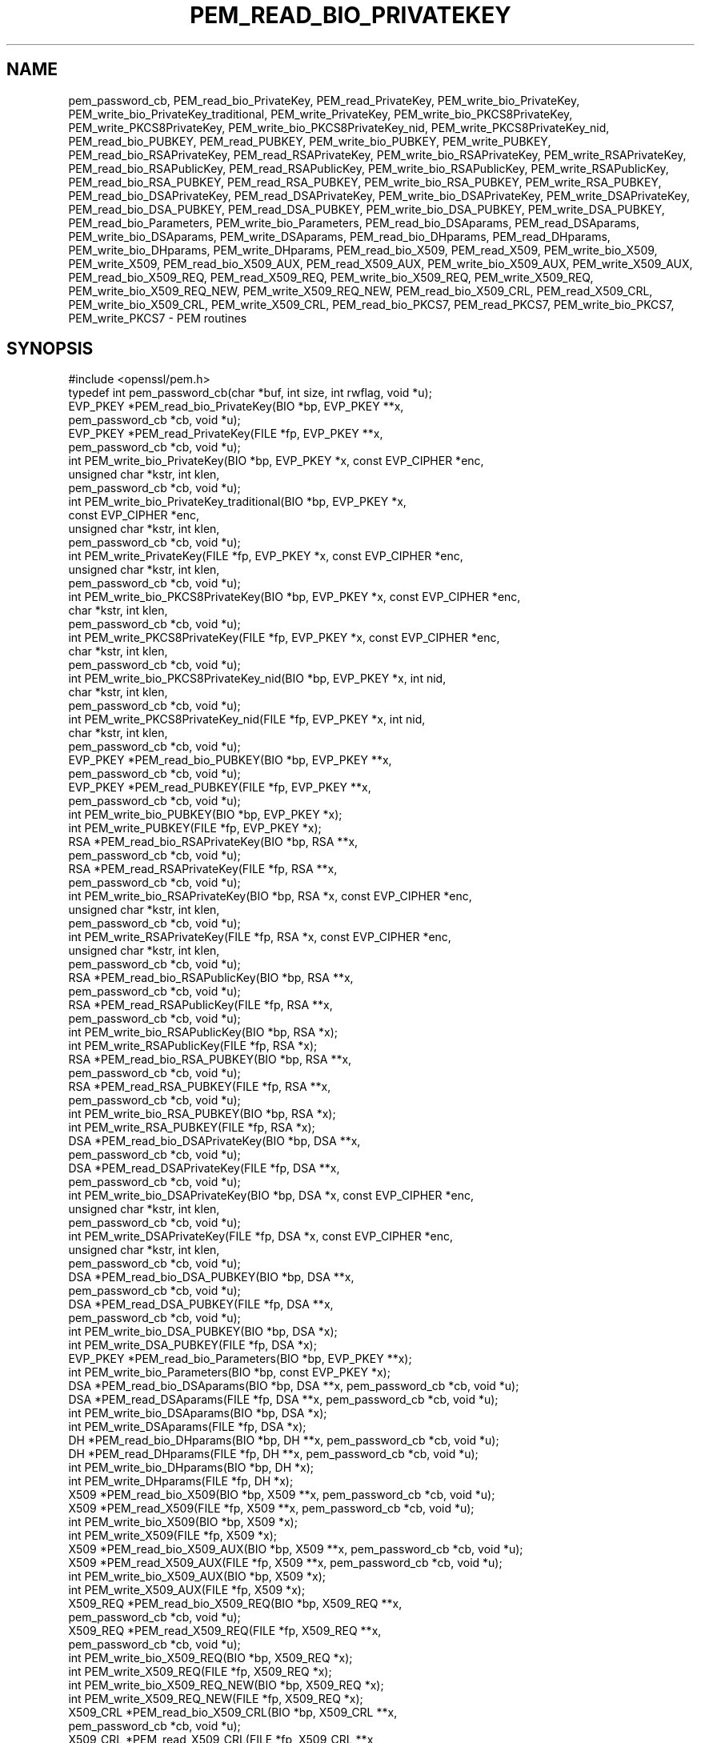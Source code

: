 .\" Automatically generated by Pod::Man 4.14 (Pod::Simple 3.42)
.\"
.\" Standard preamble:
.\" ========================================================================
.de Sp \" Vertical space (when we can't use .PP)
.if t .sp .5v
.if n .sp
..
.de Vb \" Begin verbatim text
.ft CW
.nf
.ne \\$1
..
.de Ve \" End verbatim text
.ft R
.fi
..
.\" Set up some character translations and predefined strings.  \*(-- will
.\" give an unbreakable dash, \*(PI will give pi, \*(L" will give a left
.\" double quote, and \*(R" will give a right double quote.  \*(C+ will
.\" give a nicer C++.  Capital omega is used to do unbreakable dashes and
.\" therefore won't be available.  \*(C` and \*(C' expand to `' in nroff,
.\" nothing in troff, for use with C<>.
.tr \(*W-
.ds C+ C\v'-.1v'\h'-1p'\s-2+\h'-1p'+\s0\v'.1v'\h'-1p'
.ie n \{\
.    ds -- \(*W-
.    ds PI pi
.    if (\n(.H=4u)&(1m=24u) .ds -- \(*W\h'-12u'\(*W\h'-12u'-\" diablo 10 pitch
.    if (\n(.H=4u)&(1m=20u) .ds -- \(*W\h'-12u'\(*W\h'-8u'-\"  diablo 12 pitch
.    ds L" ""
.    ds R" ""
.    ds C` ""
.    ds C' ""
'br\}
.el\{\
.    ds -- \|\(em\|
.    ds PI \(*p
.    ds L" ``
.    ds R" ''
.    ds C`
.    ds C'
'br\}
.\"
.\" Escape single quotes in literal strings from groff's Unicode transform.
.ie \n(.g .ds Aq \(aq
.el       .ds Aq '
.\"
.\" If the F register is >0, we'll generate index entries on stderr for
.\" titles (.TH), headers (.SH), subsections (.SS), items (.Ip), and index
.\" entries marked with X<> in POD.  Of course, you'll have to process the
.\" output yourself in some meaningful fashion.
.\"
.\" Avoid warning from groff about undefined register 'F'.
.de IX
..
.nr rF 0
.if \n(.g .if rF .nr rF 1
.if (\n(rF:(\n(.g==0)) \{\
.    if \nF \{\
.        de IX
.        tm Index:\\$1\t\\n%\t"\\$2"
..
.        if !\nF==2 \{\
.            nr % 0
.            nr F 2
.        \}
.    \}
.\}
.rr rF
.\"
.\" Accent mark definitions (@(#)ms.acc 1.5 88/02/08 SMI; from UCB 4.2).
.\" Fear.  Run.  Save yourself.  No user-serviceable parts.
.    \" fudge factors for nroff and troff
.if n \{\
.    ds #H 0
.    ds #V .8m
.    ds #F .3m
.    ds #[ \f1
.    ds #] \fP
.\}
.if t \{\
.    ds #H ((1u-(\\\\n(.fu%2u))*.13m)
.    ds #V .6m
.    ds #F 0
.    ds #[ \&
.    ds #] \&
.\}
.    \" simple accents for nroff and troff
.if n \{\
.    ds ' \&
.    ds ` \&
.    ds ^ \&
.    ds , \&
.    ds ~ ~
.    ds /
.\}
.if t \{\
.    ds ' \\k:\h'-(\\n(.wu*8/10-\*(#H)'\'\h"|\\n:u"
.    ds ` \\k:\h'-(\\n(.wu*8/10-\*(#H)'\`\h'|\\n:u'
.    ds ^ \\k:\h'-(\\n(.wu*10/11-\*(#H)'^\h'|\\n:u'
.    ds , \\k:\h'-(\\n(.wu*8/10)',\h'|\\n:u'
.    ds ~ \\k:\h'-(\\n(.wu-\*(#H-.1m)'~\h'|\\n:u'
.    ds / \\k:\h'-(\\n(.wu*8/10-\*(#H)'\z\(sl\h'|\\n:u'
.\}
.    \" troff and (daisy-wheel) nroff accents
.ds : \\k:\h'-(\\n(.wu*8/10-\*(#H+.1m+\*(#F)'\v'-\*(#V'\z.\h'.2m+\*(#F'.\h'|\\n:u'\v'\*(#V'
.ds 8 \h'\*(#H'\(*b\h'-\*(#H'
.ds o \\k:\h'-(\\n(.wu+\w'\(de'u-\*(#H)/2u'\v'-.3n'\*(#[\z\(de\v'.3n'\h'|\\n:u'\*(#]
.ds d- \h'\*(#H'\(pd\h'-\w'~'u'\v'-.25m'\f2\(hy\fP\v'.25m'\h'-\*(#H'
.ds D- D\\k:\h'-\w'D'u'\v'-.11m'\z\(hy\v'.11m'\h'|\\n:u'
.ds th \*(#[\v'.3m'\s+1I\s-1\v'-.3m'\h'-(\w'I'u*2/3)'\s-1o\s+1\*(#]
.ds Th \*(#[\s+2I\s-2\h'-\w'I'u*3/5'\v'-.3m'o\v'.3m'\*(#]
.ds ae a\h'-(\w'a'u*4/10)'e
.ds Ae A\h'-(\w'A'u*4/10)'E
.    \" corrections for vroff
.if v .ds ~ \\k:\h'-(\\n(.wu*9/10-\*(#H)'\s-2\u~\d\s+2\h'|\\n:u'
.if v .ds ^ \\k:\h'-(\\n(.wu*10/11-\*(#H)'\v'-.4m'^\v'.4m'\h'|\\n:u'
.    \" for low resolution devices (crt and lpr)
.if \n(.H>23 .if \n(.V>19 \
\{\
.    ds : e
.    ds 8 ss
.    ds o a
.    ds d- d\h'-1'\(ga
.    ds D- D\h'-1'\(hy
.    ds th \o'bp'
.    ds Th \o'LP'
.    ds ae ae
.    ds Ae AE
.\}
.rm #[ #] #H #V #F C
.\" ========================================================================
.\"
.IX Title "PEM_READ_BIO_PRIVATEKEY 3"
.TH PEM_READ_BIO_PRIVATEKEY 3 "2021-12-14" "1.1.1m" "OpenSSL"
.\" For nroff, turn off justification.  Always turn off hyphenation; it makes
.\" way too many mistakes in technical documents.
.if n .ad l
.nh
.SH "NAME"
pem_password_cb, PEM_read_bio_PrivateKey, PEM_read_PrivateKey, PEM_write_bio_PrivateKey, PEM_write_bio_PrivateKey_traditional, PEM_write_PrivateKey, PEM_write_bio_PKCS8PrivateKey, PEM_write_PKCS8PrivateKey, PEM_write_bio_PKCS8PrivateKey_nid, PEM_write_PKCS8PrivateKey_nid, PEM_read_bio_PUBKEY, PEM_read_PUBKEY, PEM_write_bio_PUBKEY, PEM_write_PUBKEY, PEM_read_bio_RSAPrivateKey, PEM_read_RSAPrivateKey, PEM_write_bio_RSAPrivateKey, PEM_write_RSAPrivateKey, PEM_read_bio_RSAPublicKey, PEM_read_RSAPublicKey, PEM_write_bio_RSAPublicKey, PEM_write_RSAPublicKey, PEM_read_bio_RSA_PUBKEY, PEM_read_RSA_PUBKEY, PEM_write_bio_RSA_PUBKEY, PEM_write_RSA_PUBKEY, PEM_read_bio_DSAPrivateKey, PEM_read_DSAPrivateKey, PEM_write_bio_DSAPrivateKey, PEM_write_DSAPrivateKey, PEM_read_bio_DSA_PUBKEY, PEM_read_DSA_PUBKEY, PEM_write_bio_DSA_PUBKEY, PEM_write_DSA_PUBKEY, PEM_read_bio_Parameters, PEM_write_bio_Parameters, PEM_read_bio_DSAparams, PEM_read_DSAparams, PEM_write_bio_DSAparams, PEM_write_DSAparams, PEM_read_bio_DHparams, PEM_read_DHparams, PEM_write_bio_DHparams, PEM_write_DHparams, PEM_read_bio_X509, PEM_read_X509, PEM_write_bio_X509, PEM_write_X509, PEM_read_bio_X509_AUX, PEM_read_X509_AUX, PEM_write_bio_X509_AUX, PEM_write_X509_AUX, PEM_read_bio_X509_REQ, PEM_read_X509_REQ, PEM_write_bio_X509_REQ, PEM_write_X509_REQ, PEM_write_bio_X509_REQ_NEW, PEM_write_X509_REQ_NEW, PEM_read_bio_X509_CRL, PEM_read_X509_CRL, PEM_write_bio_X509_CRL, PEM_write_X509_CRL, PEM_read_bio_PKCS7, PEM_read_PKCS7, PEM_write_bio_PKCS7, PEM_write_PKCS7 \- PEM routines
.SH "SYNOPSIS"
.IX Header "SYNOPSIS"
.Vb 1
\& #include <openssl/pem.h>
\&
\& typedef int pem_password_cb(char *buf, int size, int rwflag, void *u);
\&
\& EVP_PKEY *PEM_read_bio_PrivateKey(BIO *bp, EVP_PKEY **x,
\&                                   pem_password_cb *cb, void *u);
\& EVP_PKEY *PEM_read_PrivateKey(FILE *fp, EVP_PKEY **x,
\&                               pem_password_cb *cb, void *u);
\& int PEM_write_bio_PrivateKey(BIO *bp, EVP_PKEY *x, const EVP_CIPHER *enc,
\&                              unsigned char *kstr, int klen,
\&                              pem_password_cb *cb, void *u);
\& int PEM_write_bio_PrivateKey_traditional(BIO *bp, EVP_PKEY *x,
\&                                          const EVP_CIPHER *enc,
\&                                          unsigned char *kstr, int klen,
\&                                          pem_password_cb *cb, void *u);
\& int PEM_write_PrivateKey(FILE *fp, EVP_PKEY *x, const EVP_CIPHER *enc,
\&                          unsigned char *kstr, int klen,
\&                          pem_password_cb *cb, void *u);
\&
\& int PEM_write_bio_PKCS8PrivateKey(BIO *bp, EVP_PKEY *x, const EVP_CIPHER *enc,
\&                                   char *kstr, int klen,
\&                                   pem_password_cb *cb, void *u);
\& int PEM_write_PKCS8PrivateKey(FILE *fp, EVP_PKEY *x, const EVP_CIPHER *enc,
\&                               char *kstr, int klen,
\&                               pem_password_cb *cb, void *u);
\& int PEM_write_bio_PKCS8PrivateKey_nid(BIO *bp, EVP_PKEY *x, int nid,
\&                                       char *kstr, int klen,
\&                                       pem_password_cb *cb, void *u);
\& int PEM_write_PKCS8PrivateKey_nid(FILE *fp, EVP_PKEY *x, int nid,
\&                                   char *kstr, int klen,
\&                                   pem_password_cb *cb, void *u);
\&
\& EVP_PKEY *PEM_read_bio_PUBKEY(BIO *bp, EVP_PKEY **x,
\&                               pem_password_cb *cb, void *u);
\& EVP_PKEY *PEM_read_PUBKEY(FILE *fp, EVP_PKEY **x,
\&                           pem_password_cb *cb, void *u);
\& int PEM_write_bio_PUBKEY(BIO *bp, EVP_PKEY *x);
\& int PEM_write_PUBKEY(FILE *fp, EVP_PKEY *x);
\&
\& RSA *PEM_read_bio_RSAPrivateKey(BIO *bp, RSA **x,
\&                                 pem_password_cb *cb, void *u);
\& RSA *PEM_read_RSAPrivateKey(FILE *fp, RSA **x,
\&                             pem_password_cb *cb, void *u);
\& int PEM_write_bio_RSAPrivateKey(BIO *bp, RSA *x, const EVP_CIPHER *enc,
\&                                 unsigned char *kstr, int klen,
\&                                 pem_password_cb *cb, void *u);
\& int PEM_write_RSAPrivateKey(FILE *fp, RSA *x, const EVP_CIPHER *enc,
\&                             unsigned char *kstr, int klen,
\&                             pem_password_cb *cb, void *u);
\&
\& RSA *PEM_read_bio_RSAPublicKey(BIO *bp, RSA **x,
\&                                pem_password_cb *cb, void *u);
\& RSA *PEM_read_RSAPublicKey(FILE *fp, RSA **x,
\&                            pem_password_cb *cb, void *u);
\& int PEM_write_bio_RSAPublicKey(BIO *bp, RSA *x);
\& int PEM_write_RSAPublicKey(FILE *fp, RSA *x);
\&
\& RSA *PEM_read_bio_RSA_PUBKEY(BIO *bp, RSA **x,
\&                              pem_password_cb *cb, void *u);
\& RSA *PEM_read_RSA_PUBKEY(FILE *fp, RSA **x,
\&                          pem_password_cb *cb, void *u);
\& int PEM_write_bio_RSA_PUBKEY(BIO *bp, RSA *x);
\& int PEM_write_RSA_PUBKEY(FILE *fp, RSA *x);
\&
\& DSA *PEM_read_bio_DSAPrivateKey(BIO *bp, DSA **x,
\&                                 pem_password_cb *cb, void *u);
\& DSA *PEM_read_DSAPrivateKey(FILE *fp, DSA **x,
\&                             pem_password_cb *cb, void *u);
\& int PEM_write_bio_DSAPrivateKey(BIO *bp, DSA *x, const EVP_CIPHER *enc,
\&                                 unsigned char *kstr, int klen,
\&                                 pem_password_cb *cb, void *u);
\& int PEM_write_DSAPrivateKey(FILE *fp, DSA *x, const EVP_CIPHER *enc,
\&                             unsigned char *kstr, int klen,
\&                             pem_password_cb *cb, void *u);
\&
\& DSA *PEM_read_bio_DSA_PUBKEY(BIO *bp, DSA **x,
\&                              pem_password_cb *cb, void *u);
\& DSA *PEM_read_DSA_PUBKEY(FILE *fp, DSA **x,
\&                          pem_password_cb *cb, void *u);
\& int PEM_write_bio_DSA_PUBKEY(BIO *bp, DSA *x);
\& int PEM_write_DSA_PUBKEY(FILE *fp, DSA *x);
\&
\& EVP_PKEY *PEM_read_bio_Parameters(BIO *bp, EVP_PKEY **x);
\& int PEM_write_bio_Parameters(BIO *bp, const EVP_PKEY *x);
\&
\& DSA *PEM_read_bio_DSAparams(BIO *bp, DSA **x, pem_password_cb *cb, void *u);
\& DSA *PEM_read_DSAparams(FILE *fp, DSA **x, pem_password_cb *cb, void *u);
\& int PEM_write_bio_DSAparams(BIO *bp, DSA *x);
\& int PEM_write_DSAparams(FILE *fp, DSA *x);
\&
\& DH *PEM_read_bio_DHparams(BIO *bp, DH **x, pem_password_cb *cb, void *u);
\& DH *PEM_read_DHparams(FILE *fp, DH **x, pem_password_cb *cb, void *u);
\& int PEM_write_bio_DHparams(BIO *bp, DH *x);
\& int PEM_write_DHparams(FILE *fp, DH *x);
\&
\& X509 *PEM_read_bio_X509(BIO *bp, X509 **x, pem_password_cb *cb, void *u);
\& X509 *PEM_read_X509(FILE *fp, X509 **x, pem_password_cb *cb, void *u);
\& int PEM_write_bio_X509(BIO *bp, X509 *x);
\& int PEM_write_X509(FILE *fp, X509 *x);
\&
\& X509 *PEM_read_bio_X509_AUX(BIO *bp, X509 **x, pem_password_cb *cb, void *u);
\& X509 *PEM_read_X509_AUX(FILE *fp, X509 **x, pem_password_cb *cb, void *u);
\& int PEM_write_bio_X509_AUX(BIO *bp, X509 *x);
\& int PEM_write_X509_AUX(FILE *fp, X509 *x);
\&
\& X509_REQ *PEM_read_bio_X509_REQ(BIO *bp, X509_REQ **x,
\&                                 pem_password_cb *cb, void *u);
\& X509_REQ *PEM_read_X509_REQ(FILE *fp, X509_REQ **x,
\&                             pem_password_cb *cb, void *u);
\& int PEM_write_bio_X509_REQ(BIO *bp, X509_REQ *x);
\& int PEM_write_X509_REQ(FILE *fp, X509_REQ *x);
\& int PEM_write_bio_X509_REQ_NEW(BIO *bp, X509_REQ *x);
\& int PEM_write_X509_REQ_NEW(FILE *fp, X509_REQ *x);
\&
\& X509_CRL *PEM_read_bio_X509_CRL(BIO *bp, X509_CRL **x,
\&                                 pem_password_cb *cb, void *u);
\& X509_CRL *PEM_read_X509_CRL(FILE *fp, X509_CRL **x,
\&                             pem_password_cb *cb, void *u);
\& int PEM_write_bio_X509_CRL(BIO *bp, X509_CRL *x);
\& int PEM_write_X509_CRL(FILE *fp, X509_CRL *x);
\&
\& PKCS7 *PEM_read_bio_PKCS7(BIO *bp, PKCS7 **x, pem_password_cb *cb, void *u);
\& PKCS7 *PEM_read_PKCS7(FILE *fp, PKCS7 **x, pem_password_cb *cb, void *u);
\& int PEM_write_bio_PKCS7(BIO *bp, PKCS7 *x);
\& int PEM_write_PKCS7(FILE *fp, PKCS7 *x);
.Ve
.SH "DESCRIPTION"
.IX Header "DESCRIPTION"
The \s-1PEM\s0 functions read or write structures in \s-1PEM\s0 format. In
this sense \s-1PEM\s0 format is simply base64 encoded data surrounded
by header lines.
.PP
For more details about the meaning of arguments see the
\&\fB\s-1PEM FUNCTION ARGUMENTS\s0\fR section.
.PP
Each operation has four functions associated with it. For
brevity the term "\fB\s-1TYPE\s0\fR functions" will be used below to collectively
refer to the \fBPEM_read_bio_TYPE()\fR, \fBPEM_read_TYPE()\fR,
\&\fBPEM_write_bio_TYPE()\fR, and \fBPEM_write_TYPE()\fR functions.
.PP
The \fBPrivateKey\fR functions read or write a private key in \s-1PEM\s0 format using an
\&\s-1EVP_PKEY\s0 structure. The write routines use PKCS#8 private key format and are
equivalent to \fBPEM_write_bio_PKCS8PrivateKey()\fR.The read functions transparently
handle traditional and PKCS#8 format encrypted and unencrypted keys.
.PP
\&\fBPEM_write_bio_PrivateKey_traditional()\fR writes out a private key in the
\&\*(L"traditional\*(R" format with a simple private key marker and should only
be used for compatibility with legacy programs.
.PP
\&\fBPEM_write_bio_PKCS8PrivateKey()\fR and \fBPEM_write_PKCS8PrivateKey()\fR write a private
key in an \s-1EVP_PKEY\s0 structure in PKCS#8 EncryptedPrivateKeyInfo format using
PKCS#5 v2.0 password based encryption algorithms. The \fBcipher\fR argument
specifies the encryption algorithm to use: unlike some other \s-1PEM\s0 routines the
encryption is applied at the PKCS#8 level and not in the \s-1PEM\s0 headers. If
\&\fBcipher\fR is \s-1NULL\s0 then no encryption is used and a PKCS#8 PrivateKeyInfo
structure is used instead.
.PP
\&\fBPEM_write_bio_PKCS8PrivateKey_nid()\fR and \fBPEM_write_PKCS8PrivateKey_nid()\fR
also write out a private key as a PKCS#8 EncryptedPrivateKeyInfo however
it uses PKCS#5 v1.5 or PKCS#12 encryption algorithms instead. The algorithm
to use is specified in the \fBnid\fR parameter and should be the \s-1NID\s0 of the
corresponding \s-1OBJECT IDENTIFIER\s0 (see \s-1NOTES\s0 section).
.PP
The \fB\s-1PUBKEY\s0\fR functions process a public key using an \s-1EVP_PKEY\s0
structure. The public key is encoded as a SubjectPublicKeyInfo
structure.
.PP
The \fBRSAPrivateKey\fR functions process an \s-1RSA\s0 private key using an
\&\s-1RSA\s0 structure. The write routines uses traditional format. The read
routines handles the same formats as the \fBPrivateKey\fR
functions but an error occurs if the private key is not \s-1RSA.\s0
.PP
The \fBRSAPublicKey\fR functions process an \s-1RSA\s0 public key using an
\&\s-1RSA\s0 structure. The public key is encoded using a PKCS#1 RSAPublicKey
structure.
.PP
The \fB\s-1RSA_PUBKEY\s0\fR functions also process an \s-1RSA\s0 public key using
an \s-1RSA\s0 structure. However, the public key is encoded using a
SubjectPublicKeyInfo structure and an error occurs if the public
key is not \s-1RSA.\s0
.PP
The \fBDSAPrivateKey\fR functions process a \s-1DSA\s0 private key using a
\&\s-1DSA\s0 structure. The write routines uses traditional format. The read
routines handles the same formats as the \fBPrivateKey\fR
functions but an error occurs if the private key is not \s-1DSA.\s0
.PP
The \fB\s-1DSA_PUBKEY\s0\fR functions process a \s-1DSA\s0 public key using
a \s-1DSA\s0 structure. The public key is encoded using a
SubjectPublicKeyInfo structure and an error occurs if the public
key is not \s-1DSA.\s0
.PP
The \fBParameters\fR functions read or write key parameters in \s-1PEM\s0 format using
an \s-1EVP_PKEY\s0 structure.  The encoding depends on the type of key; for \s-1DSA\s0 key
parameters, it will be a Dss-Parms structure as defined in \s-1RFC2459,\s0 and for \s-1DH\s0
key parameters, it will be a PKCS#3 DHparameter structure.  \fIThese functions
only exist for the \f(BI\s-1BIO\s0\fI type\fR.
.PP
The \fBDSAparams\fR functions process \s-1DSA\s0 parameters using a \s-1DSA\s0
structure. The parameters are encoded using a Dss-Parms structure
as defined in \s-1RFC2459.\s0
.PP
The \fBDHparams\fR functions process \s-1DH\s0 parameters using a \s-1DH\s0
structure. The parameters are encoded using a PKCS#3 DHparameter
structure.
.PP
The \fBX509\fR functions process an X509 certificate using an X509
structure. They will also process a trusted X509 certificate but
any trust settings are discarded.
.PP
The \fBX509_AUX\fR functions process a trusted X509 certificate using
an X509 structure.
.PP
The \fBX509_REQ\fR and \fBX509_REQ_NEW\fR functions process a PKCS#10
certificate request using an X509_REQ structure. The \fBX509_REQ\fR
write functions use \fB\s-1CERTIFICATE REQUEST\s0\fR in the header whereas
the \fBX509_REQ_NEW\fR functions use \fB\s-1NEW CERTIFICATE REQUEST\s0\fR
(as required by some CAs). The \fBX509_REQ\fR read functions will
handle either form so there are no \fBX509_REQ_NEW\fR read functions.
.PP
The \fBX509_CRL\fR functions process an X509 \s-1CRL\s0 using an X509_CRL
structure.
.PP
The \fB\s-1PKCS7\s0\fR functions process a PKCS#7 ContentInfo using a \s-1PKCS7\s0
structure.
.SH "PEM FUNCTION ARGUMENTS"
.IX Header "PEM FUNCTION ARGUMENTS"
The \s-1PEM\s0 functions have many common arguments.
.PP
The \fBbp\fR \s-1BIO\s0 parameter (if present) specifies the \s-1BIO\s0 to read from
or write to.
.PP
The \fBfp\fR \s-1FILE\s0 parameter (if present) specifies the \s-1FILE\s0 pointer to
read from or write to.
.PP
The \s-1PEM\s0 read functions all take an argument \fB\s-1TYPE\s0 **x\fR and return
a \fB\s-1TYPE\s0 *\fR pointer. Where \fB\s-1TYPE\s0\fR is whatever structure the function
uses. If \fBx\fR is \s-1NULL\s0 then the parameter is ignored. If \fBx\fR is not
\&\s-1NULL\s0 but \fB*x\fR is \s-1NULL\s0 then the structure returned will be written
to \fB*x\fR. If neither \fBx\fR nor \fB*x\fR is \s-1NULL\s0 then an attempt is made
to reuse the structure at \fB*x\fR (but see \s-1BUGS\s0 and \s-1EXAMPLES\s0 sections).
Irrespective of the value of \fBx\fR a pointer to the structure is always
returned (or \s-1NULL\s0 if an error occurred).
.PP
The \s-1PEM\s0 functions which write private keys take an \fBenc\fR parameter
which specifies the encryption algorithm to use, encryption is done
at the \s-1PEM\s0 level. If this parameter is set to \s-1NULL\s0 then the private
key is written in unencrypted form.
.PP
The \fBcb\fR argument is the callback to use when querying for the pass
phrase used for encrypted \s-1PEM\s0 structures (normally only private keys).
.PP
For the \s-1PEM\s0 write routines if the \fBkstr\fR parameter is not \s-1NULL\s0 then
\&\fBklen\fR bytes at \fBkstr\fR are used as the passphrase and \fBcb\fR is
ignored.
.PP
If the \fBcb\fR parameters is set to \s-1NULL\s0 and the \fBu\fR parameter is not
\&\s-1NULL\s0 then the \fBu\fR parameter is interpreted as a null terminated string
to use as the passphrase. If both \fBcb\fR and \fBu\fR are \s-1NULL\s0 then the
default callback routine is used which will typically prompt for the
passphrase on the current terminal with echoing turned off.
.PP
The default passphrase callback is sometimes inappropriate (for example
in a \s-1GUI\s0 application) so an alternative can be supplied. The callback
routine has the following form:
.PP
.Vb 1
\& int cb(char *buf, int size, int rwflag, void *u);
.Ve
.PP
\&\fBbuf\fR is the buffer to write the passphrase to. \fBsize\fR is the maximum
length of the passphrase (i.e. the size of buf). \fBrwflag\fR is a flag
which is set to 0 when reading and 1 when writing. A typical routine
will ask the user to verify the passphrase (for example by prompting
for it twice) if \fBrwflag\fR is 1. The \fBu\fR parameter has the same
value as the \fBu\fR parameter passed to the \s-1PEM\s0 routine. It allows
arbitrary data to be passed to the callback by the application
(for example a window handle in a \s-1GUI\s0 application). The callback
\&\fBmust\fR return the number of characters in the passphrase or \-1 if
an error occurred.
.SH "NOTES"
.IX Header "NOTES"
The old \fBPrivateKey\fR write routines are retained for compatibility.
New applications should write private keys using the
\&\fBPEM_write_bio_PKCS8PrivateKey()\fR or \fBPEM_write_PKCS8PrivateKey()\fR routines
because they are more secure (they use an iteration count of 2048 whereas
the traditional routines use a count of 1) unless compatibility with older
versions of OpenSSL is important.
.PP
The \fBPrivateKey\fR read routines can be used in all applications because
they handle all formats transparently.
.PP
A frequent cause of problems is attempting to use the \s-1PEM\s0 routines like
this:
.PP
.Vb 1
\& X509 *x;
\&
\& PEM_read_bio_X509(bp, &x, 0, NULL);
.Ve
.PP
this is a bug because an attempt will be made to reuse the data at \fBx\fR
which is an uninitialised pointer.
.PP
These functions make no assumption regarding the pass phrase received from the
password callback.
It will simply be treated as a byte sequence.
.SH "PEM ENCRYPTION FORMAT"
.IX Header "PEM ENCRYPTION FORMAT"
These old \fBPrivateKey\fR routines use a non standard technique for encryption.
.PP
The private key (or other data) takes the following form:
.PP
.Vb 3
\& \-\-\-\-\-BEGIN RSA PRIVATE KEY\-\-\-\-\-
\& Proc\-Type: 4,ENCRYPTED
\& DEK\-Info: DES\-EDE3\-CBC,3F17F5316E2BAC89
\&
\& ...base64 encoded data...
\& \-\-\-\-\-END RSA PRIVATE KEY\-\-\-\-\-
.Ve
.PP
The line beginning with \fIProc-Type\fR contains the version and the
protection on the encapsulated data. The line beginning \fIDEK-Info\fR
contains two comma separated values: the encryption algorithm name as
used by \fBEVP_get_cipherbyname()\fR and an initialization vector used by the
cipher encoded as a set of hexadecimal digits. After those two lines is
the base64\-encoded encrypted data.
.PP
The encryption key is derived using \fBEVP_BytesToKey()\fR. The cipher's
initialization vector is passed to \fBEVP_BytesToKey()\fR as the \fBsalt\fR
parameter. Internally, \fB\s-1PKCS5_SALT_LEN\s0\fR bytes of the salt are used
(regardless of the size of the initialization vector). The user's
password is passed to \fBEVP_BytesToKey()\fR using the \fBdata\fR and \fBdatal\fR
parameters. Finally, the library uses an iteration count of 1 for
\&\fBEVP_BytesToKey()\fR.
.PP
The \fBkey\fR derived by \fBEVP_BytesToKey()\fR along with the original initialization
vector is then used to decrypt the encrypted data. The \fBiv\fR produced by
\&\fBEVP_BytesToKey()\fR is not utilized or needed, and \s-1NULL\s0 should be passed to
the function.
.PP
The pseudo code to derive the key would look similar to:
.PP
.Vb 2
\& EVP_CIPHER* cipher = EVP_des_ede3_cbc();
\& EVP_MD* md = EVP_md5();
\&
\& unsigned int nkey = EVP_CIPHER_key_length(cipher);
\& unsigned int niv = EVP_CIPHER_iv_length(cipher);
\& unsigned char key[nkey];
\& unsigned char iv[niv];
\&
\& memcpy(iv, HexToBin("3F17F5316E2BAC89"), niv);
\& rc = EVP_BytesToKey(cipher, md, iv /*salt*/, pword, plen, 1, key, NULL /*iv*/);
\& if (rc != nkey)
\&     /* Error */
\&
\& /* On success, use key and iv to initialize the cipher */
.Ve
.SH "BUGS"
.IX Header "BUGS"
The \s-1PEM\s0 read routines in some versions of OpenSSL will not correctly reuse
an existing structure. Therefore, the following:
.PP
.Vb 1
\& PEM_read_bio_X509(bp, &x, 0, NULL);
.Ve
.PP
where \fBx\fR already contains a valid certificate, may not work, whereas:
.PP
.Vb 2
\& X509_free(x);
\& x = PEM_read_bio_X509(bp, NULL, 0, NULL);
.Ve
.PP
is guaranteed to work.
.SH "RETURN VALUES"
.IX Header "RETURN VALUES"
The read routines return either a pointer to the structure read or \s-1NULL\s0
if an error occurred.
.PP
The write routines return 1 for success or 0 for failure.
.SH "EXAMPLES"
.IX Header "EXAMPLES"
Although the \s-1PEM\s0 routines take several arguments in almost all applications
most of them are set to 0 or \s-1NULL.\s0
.PP
Read a certificate in \s-1PEM\s0 format from a \s-1BIO:\s0
.PP
.Vb 1
\& X509 *x;
\&
\& x = PEM_read_bio_X509(bp, NULL, 0, NULL);
\& if (x == NULL)
\&     /* Error */
.Ve
.PP
Alternative method:
.PP
.Vb 1
\& X509 *x = NULL;
\&
\& if (!PEM_read_bio_X509(bp, &x, 0, NULL))
\&     /* Error */
.Ve
.PP
Write a certificate to a \s-1BIO:\s0
.PP
.Vb 2
\& if (!PEM_write_bio_X509(bp, x))
\&     /* Error */
.Ve
.PP
Write a private key (using traditional format) to a \s-1BIO\s0 using
triple \s-1DES\s0 encryption, the pass phrase is prompted for:
.PP
.Vb 2
\& if (!PEM_write_bio_PrivateKey(bp, key, EVP_des_ede3_cbc(), NULL, 0, 0, NULL))
\&     /* Error */
.Ve
.PP
Write a private key (using PKCS#8 format) to a \s-1BIO\s0 using triple
\&\s-1DES\s0 encryption, using the pass phrase \*(L"hello\*(R":
.PP
.Vb 3
\& if (!PEM_write_bio_PKCS8PrivateKey(bp, key, EVP_des_ede3_cbc(),
\&                                    NULL, 0, 0, "hello"))
\&     /* Error */
.Ve
.PP
Read a private key from a \s-1BIO\s0 using a pass phrase callback:
.PP
.Vb 3
\& key = PEM_read_bio_PrivateKey(bp, NULL, pass_cb, "My Private Key");
\& if (key == NULL)
\&     /* Error */
.Ve
.PP
Skeleton pass phrase callback:
.PP
.Vb 2
\& int pass_cb(char *buf, int size, int rwflag, void *u)
\& {
\&
\&     /* We\*(Aqd probably do something else if \*(Aqrwflag\*(Aq is 1 */
\&     printf("Enter pass phrase for \e"%s\e"\en", (char *)u);
\&
\&     /* get pass phrase, length \*(Aqlen\*(Aq into \*(Aqtmp\*(Aq */
\&     char *tmp = "hello";
\&     if (tmp == NULL) /* An error occurred */
\&         return \-1;
\&
\&     size_t len = strlen(tmp);
\&
\&     if (len > size)
\&         len = size;
\&     memcpy(buf, tmp, len);
\&     return len;
\& }
.Ve
.SH "SEE ALSO"
.IX Header "SEE ALSO"
\&\fBEVP_EncryptInit\fR\|(3), \fBEVP_BytesToKey\fR\|(3),
\&\fBpassphrase\-encoding\fR\|(7)
.SH "HISTORY"
.IX Header "HISTORY"
The old Netscape certificate sequences were no longer documented
in OpenSSL 1.1.0; applications should use the \s-1PKCS7\s0 standard instead
as they will be formally deprecated in a future releases.
.SH "COPYRIGHT"
.IX Header "COPYRIGHT"
Copyright 2001\-2020 The OpenSSL Project Authors. All Rights Reserved.
.PP
Licensed under the OpenSSL license (the \*(L"License\*(R").  You may not use
this file except in compliance with the License.  You can obtain a copy
in the file \s-1LICENSE\s0 in the source distribution or at
<https://www.openssl.org/source/license.html>.

